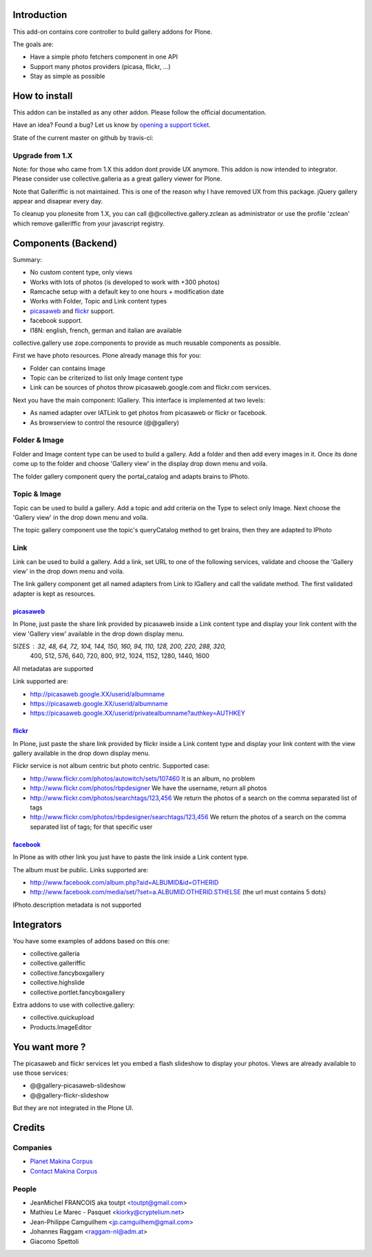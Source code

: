 Introduction
============

This add-on contains core controller to build gallery addons for Plone.

The goals are:

* Have a simple photo fetchers component in one API
* Support many photos providers (picasa, flickr, ...)
* Stay as simple as possible

How to install
==============

This addon can be installed as any other addon. Please follow the official
documentation.

Have an idea? Found a bug? Let us know by `opening a support ticket`_.

.. _`opening a support ticket`: https://github.com/toutpt/collective.gallery/issues

State of the current master on github by travis-ci:

.. image:: https://secure.travis-ci.org/collective/collective.gallery.png
    :target: http://travis-ci.org/collective/collective.gallery


Upgrade from 1.X
----------------

Note: for those who came from 1.X this addon dont provide UX anymore.
This addon is now intended to integrator.
Please consider use collective.galleria as a great gallery viewer for Plone.

Note that Galleriffic is not maintained. This is one of the reason why I have
removed UX from this package. jQuery gallery appear and disapear every day.

To cleanup you plonesite from 1.X, you can call @@collective.gallery.zclean as
administrator or use the profile 'zclean' which remove galleriffic from your
javascript registry.

Components (Backend)
====================

Summary:

* No custom content type, only views
* Works with lots of photos (is developed to work with +300 photos)
* Ramcache setup with a default key to one hours + modification date
* Works with Folder, Topic and Link content types
* picasaweb_ and flickr_ support.
* facebook support.
* I18N: english, french, german and italian are available

collective.gallery use zope.components to provide as much reusable components
as possible.

First we have photo resources. Plone already manage this for you:

* Folder can contains Image
* Topic can be criterized to list only Image content type
* Link can be sources of photos throw picasaweb.google.com and flickr.com services.

Next you have the main component: IGallery.
This interface is implemented at two levels:

* As named adapter over IATLink to get photos from picasaweb or flickr or facebook.
* As browserview to control the resource (@@gallery)

Folder & Image
--------------

Folder and Image content type can be used to build a gallery. Add a folder and
then add every images in it. Once its done come up to the folder and choose
'Gallery view' in the display drop down menu and voila.

The folder gallery component query the portal_catalog and adapts brains to
IPhoto.

Topic & Image
-------------

Topic can be used to build a gallery. Add a topic and add criteria on the Type
to select only Image. Next choose the 'Gallery view' in the drop down menu and
voila.

The topic gallery component use the topic's queryCatalog method to get brains,
then they are adapted to IPhoto

Link
----

Link can be used to build a gallery. Add a link, set URL to one of the following
services, validate and choose the 'Gallery view' in the drop down menu and
voila.

The link gallery component get all named adapters from Link to IGallery and call
the validate method. The first validated adapter is kept as resources.

picasaweb_
~~~~~~~~~~

In Plone, just paste the share link provided by picasaweb inside a Link content
type and display your link content with the view 'Gallery view' available in the
drop down display menu.

SIZES : 32, 48, 64, 72, 104, 144, 150, 160, 94, 110, 128, 200, 220, 288, 320,
          400, 512, 576, 640, 720, 800, 912, 1024, 1152, 1280, 1440, 1600

All metadatas are supported

Link supported are:

* http://picasaweb.google.XX/userid/albumname
* https://picasaweb.google.XX/userid/albumname
* https://picasaweb.google.XX/userid/privatealbumname?authkey=AUTHKEY

flickr_
~~~~~~~

In Plone, just paste the share link provided by flickr inside a Link content
type and display your link content with the view gallery available in the drop down display menu.

Flickr service is not album centric but photo centric. Supported case:

* http://www.flickr.com/photos/autowitch/sets/107460 It is an album, no problem
* http://www.flickr.com/photos/rbpdesigner We have the username, return all photos
* http://www.flickr.com/photos/searchtags/123,456 We return the photos of a search on the comma separated list of tags
* http://www.flickr.com/photos/rbpdesigner/searchtags/123,456 We return the photos of a search on the comma separated list of tags; for that specific user

facebook_
~~~~~~~~~

In Plone as with other link you just have to paste the link inside a Link content
type.

The album must be public. Links supported are:

* http://www.facebook.com/album.php?aid=ALBUMID&id=OTHERID
* http://www.facebook.com/media/set/?set=a.ALBUMID.OTHERID.STHELSE (the url must contains 5 dots)

IPhoto.description metadata is not supported

Integrators
===========

You have some examples of addons based on this one:

* collective.galleria
* collective.galleriffic
* collective.fancyboxgallery
* collective.highslide
* collective.portlet.fancyboxgallery

Extra addons to use with collective.gallery:

* collective.quickupload
* Products.ImageEditor

You want more ?
===============

The picasaweb and flickr services let you embed a flash slideshow to display your photos.
Views are already available to use those services:

* @@gallery-picasaweb-slideshow
* @@gallery-flickr-slideshow

But they are not integrated in the Plone UI.

Credits
=======

Companies
---------

|makinacom|_

* `Planet Makina Corpus <http://www.makina-corpus.org>`_
* `Contact Makina Corpus <mailto:python@makina-corpus.org>`_


People
------

- JeanMichel FRANCOIS aka toutpt <toutpt@gmail.com>
- Mathieu Le Marec - Pasquet <kiorky@cryptelium.net> 
- Jean-Philippe Camguilhem <jp.camguilhem@gmail.com>
- Johannes Raggam <raggam-nl@adm.at>
- Giacomo Spettoli

.. |makinacom| image:: http://depot.makina-corpus.org/public/logo.gif
.. _makinacom:  http://www.makina-corpus.com
.. _flickr: http://www.flickr.com
.. _picasaweb: http://picasaweb.google.com
.. _jcarousel: http://sorgalla.com/jcarousel
.. _facebook: http://www.facebook.com
